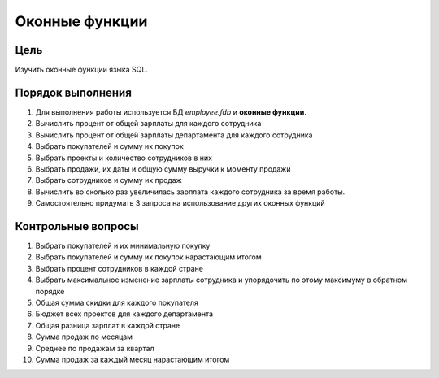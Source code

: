 Оконные функции
***************

Цель
====

Изучить оконные функции языка SQL.

Порядок выполнения
==================

1.	Для выполнения работы используется БД `employee.fdb` и **оконные функции**.
2.	Вычислить процент от общей зарплаты для каждого сотрудника
3.	Вычислить процент от общей зарплаты департамента для каждого сотрудника
4.	Выбрать покупателей и сумму их покупок
5.	Выбрать проекты и количество сотрудников в них
6.	Выбрать продажи, их даты и общую сумму выручки к моменту продажи
7.	Выбрать сотрудников и сумму их продаж
8.	Вычислить во сколько раз увеличилась зарплата каждого сотрудника за время работы.
9.	Самостоятельно придумать 3 запроса на использование других оконных функций

Контрольные вопросы
===================

1.	Выбрать покупателей и их минимальную покупку
2.	Выбрать покупателей и сумму их покупок нарастающим итогом
3.	Выбрать процент сотрудников в каждой стране
4.	Выбрать максимальное изменение зарплаты сотрудника и упорядочить по этому максимуму в обратном порядке
5.	Общая сумма скидки для каждого покупателя
6.	Бюджет всех проектов для каждого департамента
7.	Общая разница зарплат в каждой стране
8.	Сумма продаж по месяцам
9.	Среднее по продажам за квартал
10.	Сумма продаж за каждый месяц нарастающим итогом
